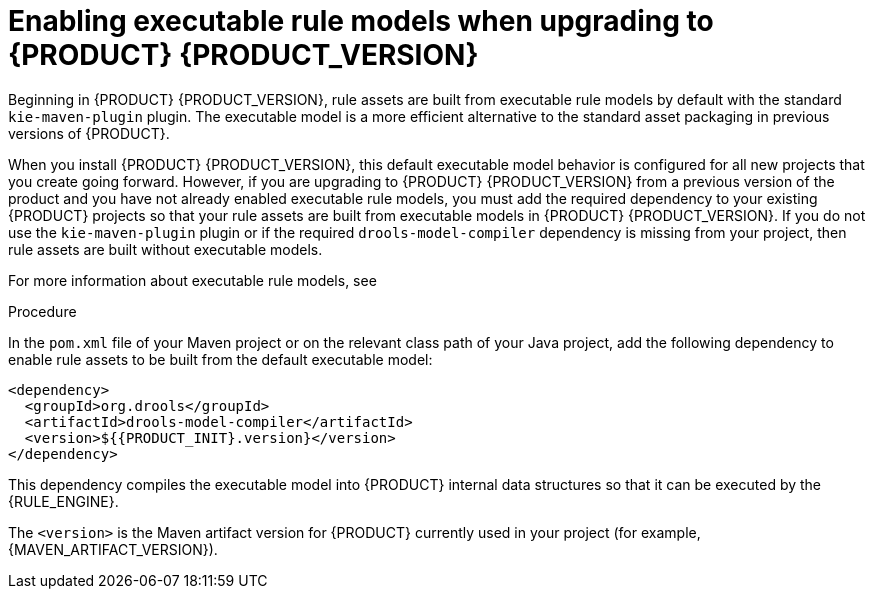 ////
Licensed to the Apache Software Foundation (ASF) under one
or more contributor license agreements.  See the NOTICE file
distributed with this work for additional information
regarding copyright ownership.  The ASF licenses this file
to you under the Apache License, Version 2.0 (the
"License"); you may not use this file except in compliance
with the License.  You may obtain a copy of the License at

    http://www.apache.org/licenses/LICENSE-2.0

  Unless required by applicable law or agreed to in writing,
  software distributed under the License is distributed on an
  "AS IS" BASIS, WITHOUT WARRANTIES OR CONDITIONS OF ANY
  KIND, either express or implied.  See the License for the
  specific language governing permissions and limitations
  under the License.
////

[id='executable-model-upgrading-proc_{context}']
ifdef::DM,PAM[]
:PRODUCT_VERSION: 7.8
endif::[]
ifdef::DROOLS,JBPM,OP[]
:PRODUCT_VERSION: 7.39
endif::[]

= Enabling executable rule models when upgrading to {PRODUCT} {PRODUCT_VERSION}

Beginning in {PRODUCT} {PRODUCT_VERSION}, rule assets are built from executable rule models by default with the standard `kie-maven-plugin` plugin. The executable model is a more efficient alternative to the standard asset packaging in previous versions of {PRODUCT}.

When you install {PRODUCT} {PRODUCT_VERSION}, this default executable model behavior is configured for all new projects that you create going forward. However, if you are upgrading to {PRODUCT} {PRODUCT_VERSION} from a previous version of the product and you have not already enabled executable rule models, you must add the required dependency to your existing {PRODUCT} projects so that your rule assets are built from executable models in {PRODUCT} {PRODUCT_VERSION}. If you do not use the `kie-maven-plugin` plugin or if the required `drools-model-compiler` dependency is missing from your project, then rule assets are built without executable models.

For more information about executable rule models, see
ifdef::DM,PAM[]
{URL_DEPLOYING_AND_MANAGING_SERVICES}#executable-model-con_packaging-deploying[_{PACKAGING_DEPLOYING_PROJECT}_].
endif::[]
ifdef::DROOLS,JBPM,OP[]
xref:executable-model-con_packaging-deploying[].
endif::[]

.Procedure
In the `pom.xml` file of your Maven project or on the relevant class path of your Java project, add the following dependency to enable rule assets to be built from the default executable model:

[source,xml,subs="attributes+"]
----
<dependency>
  <groupId>org.drools</groupId>
  <artifactId>drools-model-compiler</artifactId>
  <version>${{PRODUCT_INIT}.version}</version>
</dependency>
----

This dependency compiles the executable model into {PRODUCT} internal data structures so that it can be executed by the {RULE_ENGINE}.

The `<version>` is the Maven artifact version for {PRODUCT} currently used in your project (for example, {MAVEN_ARTIFACT_VERSION}).
